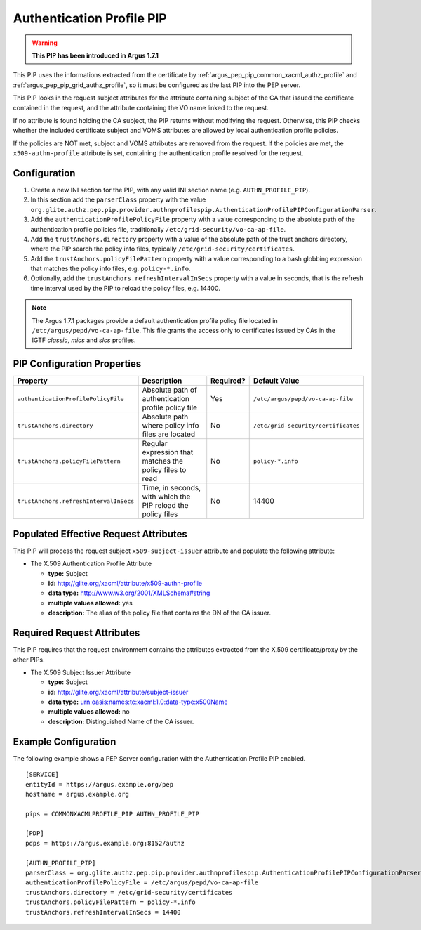 .. _argus_pep_pip_authn_profile_pip:

Authentication Profile PIP
--------------------------

.. warning::
   **This PIP has been introduced in Argus 1.7.1**

This PIP uses the informations extracted from the certificate by
:ref:`argus_pep_pip_common_xacml_authz_profile` and
:ref:`argus_pep_pip_grid_authz_profile`,
so it must be configured as the last PIP into the PEP server.

This PIP looks in the request subject attributes for the attribute containing
subject of the CA that issued the certificate contained in the request, and
the attribute containing the VO name linked to the request.

If no attribute is found holding the CA subject, the PIP returns without modifying the request.
Otherwise, this PIP checks whether the included certificate subject and VOMS attributes are
allowed by local authentication profile policies.

If the policies are NOT met, subject and VOMS attributes are removed from the request.
If the policies are met, the ``x509-authn-profile`` attribute is set, containing the
authentication profile resolved for the request.


Configuration
^^^^^^^^^^^^^

#. Create a new INI section for the PIP, with any valid INI section name
   (e.g. ``AUTHN_PROFILE_PIP``).
#. In this section add the ``parserClass`` property with the value
   ``org.glite.authz.pep.pip.provider.authnprofilespip.AuthenticationProfilePIPConfigurationParser``.
#. Add the ``authenticationProfilePolicyFile`` property with a value corresponding to
   the absolute path of the authentication profile policies file,
   traditionally ``/etc/grid-security/vo-ca-ap-file``.
#. Add the ``trustAnchors.directory`` property with a value of the absolute path of the
   trust anchors directory, where the PIP search the policy info files,
   typically ``/etc/grid-security/certificates``.
#. Add the  ``trustAnchors.policyFilePattern`` property with a value corresponding to a
   bash globbing expression that matches the policy info files, e.g. ``policy-*.info``.
#. Optionally, add the ``trustAnchors.refreshIntervalInSecs`` property with a
   value in seconds, that is the refresh time interval used by the PIP to reload the policy
   files, e.g. 14400.

.. note::
   The Argus 1.7.1 packages provide a default authentication profile policy file located
   in ``/etc/argus/pepd/vo-ca-ap-file``.
   This file grants the access only to certificates issued by CAs in 
   the IGTF *classic*, *mics* and *slcs* profiles.

PIP Configuration Properties
^^^^^^^^^^^^^^^^^^^^^^^^^^^^

+----------------------------------------+--------------------------------------------------------------+-----------+-------------------------------------+
| Property                               | Description                                                  | Required? | Default Value                       |
+========================================+==============================================================+===========+=====================================+
| ``authenticationProfilePolicyFile``    | Absolute path of authentication profile policy file          | Yes       | ``/etc/argus/pepd/vo-ca-ap-file``   |
+----------------------------------------+--------------------------------------------------------------+-----------+-------------------------------------+
| ``trustAnchors.directory``             | Absolute path where policy info files are located            | No        | ``/etc/grid-security/certificates`` |
+----------------------------------------+--------------------------------------------------------------+-----------+-------------------------------------+
| ``trustAnchors.policyFilePattern``     | Regular expression that matches the policy files to read     | No        | ``policy-*.info``                   |
+----------------------------------------+--------------------------------------------------------------+-----------+-------------------------------------+
| ``trustAnchors.refreshIntervalInSecs`` | Time, in seconds, with which the PIP reload the policy files | No        | 14400                               |
+----------------------------------------+--------------------------------------------------------------+-----------+-------------------------------------+


Populated Effective Request Attributes
^^^^^^^^^^^^^^^^^^^^^^^^^^^^^^^^^^^^^^

This PIP will process the request subject ``x509-subject-issuer`` attribute and
populate the following attribute:

-  The X.509 Authentication Profile Attribute

   -  **type:** Subject
   -  **id:** http://glite.org/xacml/attribute/x509-authn-profile
   -  **data type:** http://www.w3.org/2001/XMLSchema#string
   -  **multiple values allowed:** yes
   -  **description:** The alias of the policy file that contains the DN of the CA issuer.


Required Request Attributes
^^^^^^^^^^^^^^^^^^^^^^^^^^^

This PIP requires that the request environment contains the attributes
extracted from the X.509 certificate/proxy by the other PIPs.


-  The X.509 Subject Issuer Attribute

   -  **type:** Subject
   -  **id:** http://glite.org/xacml/attribute/subject-issuer
   -  **data type:** urn:oasis:names:tc:xacml:1.0:data-type:x500Name
   -  **multiple values allowed:** no
   -  **description:** Distinguished Name of the CA issuer.


Example Configuration
^^^^^^^^^^^^^^^^^^^^^

The following example shows a PEP Server configuration with the Authentication Profile
PIP enabled.

::

    [SERVICE]
    entityId = https://argus.example.org/pep
    hostname = argus.example.org

    pips = COMMONXACMLPROFILE_PIP AUTHN_PROFILE_PIP

    [PDP]
    pdps = https://argus.example.org:8152/authz

    [AUTHN_PROFILE_PIP]
    parserClass = org.glite.authz.pep.pip.provider.authnprofilespip.AuthenticationProfilePIPConfigurationParser
    authenticationProfilePolicyFile = /etc/argus/pepd/vo-ca-ap-file
    trustAnchors.directory = /etc/grid-security/certificates
    trustAnchors.policyFilePattern = policy-*.info
    trustAnchors.refreshIntervalInSecs = 14400


